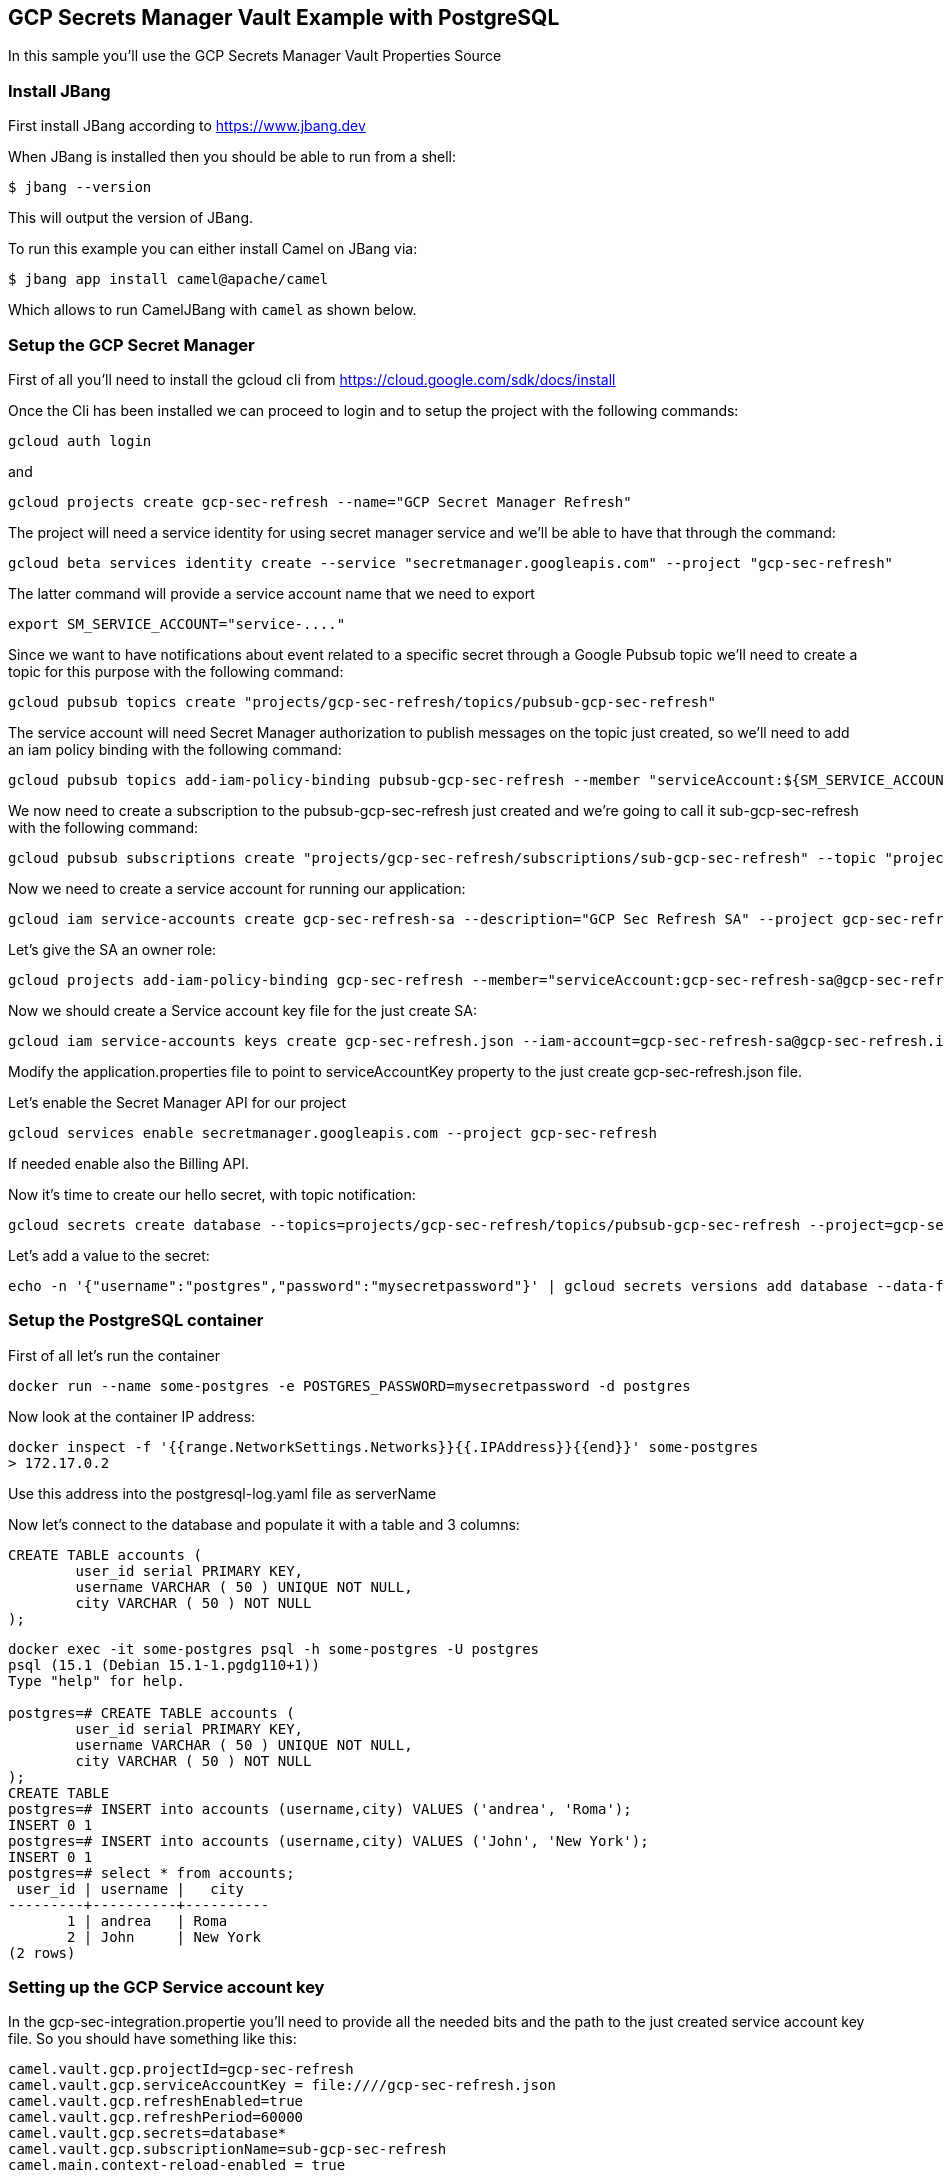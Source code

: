 == GCP Secrets Manager Vault Example with PostgreSQL

In this sample you'll use the GCP Secrets Manager Vault Properties Source

=== Install JBang

First install JBang according to https://www.jbang.dev

When JBang is installed then you should be able to run from a shell:

[source,sh]
----
$ jbang --version
----

This will output the version of JBang.

To run this example you can either install Camel on JBang via:

[source,sh]
----
$ jbang app install camel@apache/camel
----

Which allows to run CamelJBang with `camel` as shown below.

=== Setup the GCP Secret Manager

First of all you'll need to install the gcloud cli from https://cloud.google.com/sdk/docs/install

Once the Cli has been installed we can proceed to login and to setup the project with the following commands:

[source,sh]
----
gcloud auth login
----

and

[source,sh]
----
gcloud projects create gcp-sec-refresh --name="GCP Secret Manager Refresh"
----

The project will need a service identity for using secret manager service and we'll be able to have that through the command:

[source,sh]
----
gcloud beta services identity create --service "secretmanager.googleapis.com" --project "gcp-sec-refresh"
----

The latter command will provide a service account name that we need to export

[source,sh]
----
export SM_SERVICE_ACCOUNT="service-...."
----

Since we want to have notifications about event related to a specific secret through a Google Pubsub topic we'll need to create a topic for this purpose with the following command:

[source,sh]
----
gcloud pubsub topics create "projects/gcp-sec-refresh/topics/pubsub-gcp-sec-refresh"
----

The service account will need Secret Manager authorization to publish messages on the topic just created, so we'll need to add an iam policy binding with the following command:

[source,sh]
----
gcloud pubsub topics add-iam-policy-binding pubsub-gcp-sec-refresh --member "serviceAccount:${SM_SERVICE_ACCOUNT}" --role "roles/pubsub.publisher" --project gcp-sec-refresh
----

We now need to create a subscription to the pubsub-gcp-sec-refresh just created and we're going to call it sub-gcp-sec-refresh with the following command:

[source,sh]
----
gcloud pubsub subscriptions create "projects/gcp-sec-refresh/subscriptions/sub-gcp-sec-refresh" --topic "projects/gcp-sec-refresh/topics/pubsub-gcp-sec-refresh"
----

Now we need to create a service account for running our application:

[source,sh]
----
gcloud iam service-accounts create gcp-sec-refresh-sa --description="GCP Sec Refresh SA" --project gcp-sec-refresh
----

Let's give the SA an owner role:

[source,sh]
----
gcloud projects add-iam-policy-binding gcp-sec-refresh --member="serviceAccount:gcp-sec-refresh-sa@gcp-sec-refresh.iam.gserviceaccount.com" --role="roles/owner"
----

Now we should create a Service account key file for the just create SA:

[source,sh]
----
gcloud iam service-accounts keys create gcp-sec-refresh.json --iam-account=gcp-sec-refresh-sa@gcp-sec-refresh.iam.gserviceaccount.com
----

Modify the application.properties file to point to serviceAccountKey property to the just create gcp-sec-refresh.json file.

Let's enable the Secret Manager API for our project

[source,sh]
----
gcloud services enable secretmanager.googleapis.com --project gcp-sec-refresh
----

If needed enable also the Billing API.

Now it's time to create our hello secret, with topic notification:

[source,sh]
----
gcloud secrets create database --topics=projects/gcp-sec-refresh/topics/pubsub-gcp-sec-refresh --project=gcp-sec-refresh
----

Let's add a value to the secret:

[source,sh]
----
echo -n '{"username":"postgres","password":"mysecretpassword"}' | gcloud secrets versions add database --data-file=- --project=gcp-sec-refresh
----

=== Setup the PostgreSQL container

First of all let's run the container

[source,sh]
----
docker run --name some-postgres -e POSTGRES_PASSWORD=mysecretpassword -d postgres
----

Now look at the container IP address:

[source,sh]
----
docker inspect -f '{{range.NetworkSettings.Networks}}{{.IPAddress}}{{end}}' some-postgres
> 172.17.0.2
----

Use this address into the postgresql-log.yaml file as serverName

Now let's connect to the database and populate it with a table and 3 columns:

[source]
----
CREATE TABLE accounts (
	user_id serial PRIMARY KEY,
	username VARCHAR ( 50 ) UNIQUE NOT NULL,
	city VARCHAR ( 50 ) NOT NULL
);
----

[source,sh]
----
docker exec -it some-postgres psql -h some-postgres -U postgres 
psql (15.1 (Debian 15.1-1.pgdg110+1))
Type "help" for help.

postgres=# CREATE TABLE accounts (
        user_id serial PRIMARY KEY,
        username VARCHAR ( 50 ) UNIQUE NOT NULL,
        city VARCHAR ( 50 ) NOT NULL
);
CREATE TABLE
postgres=# INSERT into accounts (username,city) VALUES ('andrea', 'Roma');
INSERT 0 1
postgres=# INSERT into accounts (username,city) VALUES ('John', 'New York');
INSERT 0 1
postgres=# select * from accounts;
 user_id | username |   city   
---------+----------+----------
       1 | andrea   | Roma
       2 | John     | New York
(2 rows)
----


=== Setting up the GCP Service account key

In the gcp-sec-integration.propertie you'll need to provide all the needed bits and the path to the just created service account key file. So you should have something like this:

[source,sh]
----
camel.vault.gcp.projectId=gcp-sec-refresh
camel.vault.gcp.serviceAccountKey = file:////gcp-sec-refresh.json
camel.vault.gcp.refreshEnabled=true
camel.vault.gcp.refreshPeriod=60000
camel.vault.gcp.secrets=database*
camel.vault.gcp.subscriptionName=sub-gcp-sec-refresh
camel.main.context-reload-enabled = true
----

=== How to run

Then you can run this example using:

[source,sh]
----
$ camel run --properties=gcp-sec-refresh.properties postgresql-log.yaml
----

Or run it even shorter:

[source,sh]
----
$ camel run *
----

Or run with JBang using the longer command line (without installing camel as app in JBang):

[source,sh]
----
$ jbang camel@apache/camel run --properties=gcp-sec-refresh.properties postgresql-log.yaml
----

This will give the following log:

[source,sh]
----
2023-07-06 13:51:47.793  INFO 24893 --- [           main] org.apache.camel.main.MainSupport   : Apache Camel (JBang) 3.21.0 is starting
2023-07-06 13:51:48.024  INFO 24893 --- [           main] org.apache.camel.main.MainSupport   : Using Java 11.0.16.1 with PID 24893. Started by oscerd in /home/oscerd/workspace/apache-camel/camel-kamelets-examples/jbang/postgresql-gcp-secret-refresh
2023-07-06 13:51:48.036  INFO 24893 --- [           main] mel.cli.connector.LocalCliConnector : Camel CLI enabled (local)
2023-07-06 13:51:49.189  INFO 24893 --- [           main] g.apache.camel.main.BaseMainSupport : Auto-configuration summary
2023-07-06 13:51:49.189  INFO 24893 --- [           main] g.apache.camel.main.BaseMainSupport :     [gcp-sec-refresh.properties]   camel.main.name=GCPExample
2023-07-06 13:51:49.190  INFO 24893 --- [           main] g.apache.camel.main.BaseMainSupport :     [gcp-sec-refresh.properties]   camel.vault.gcp.projectId=gcp-sec-refresh
2023-07-06 13:51:49.190  INFO 24893 --- [           main] g.apache.camel.main.BaseMainSupport :     [gcp-sec-refresh.properties]   camel.vault.gcp.serviceAccountKey=*****
2023-07-06 13:51:49.190  INFO 24893 --- [           main] g.apache.camel.main.BaseMainSupport :     [gcp-sec-refresh.properties]   camel.vault.gcp.refreshEnabled=true
2023-07-06 13:51:49.190  INFO 24893 --- [           main] g.apache.camel.main.BaseMainSupport :     [gcp-sec-refresh.properties]   camel.vault.gcp.refreshPeriod=60000
2023-07-06 13:51:49.190  INFO 24893 --- [           main] g.apache.camel.main.BaseMainSupport :     [gcp-sec-refresh.properties]   camel.vault.gcp.secrets=database*
2023-07-06 13:51:49.190  INFO 24893 --- [           main] g.apache.camel.main.BaseMainSupport :     [gcp-sec-refresh.properties]   camel.vault.gcp.subscriptionName=sub-gcp-sec-refresh
2023-07-06 13:51:51.418  INFO 24893 --- [           main] main.MainAutowiredLifecycleStrategy : Autowired property: dataSource on component: sql as exactly one instance of type: javax.sql.DataSource (org.apache.commons.dbcp2.BasicDataSource) found in the registry
2023-07-06 13:51:51.500  INFO 24893 --- [           main] el.impl.engine.AbstractCamelContext : Apache Camel 3.21.0 (GCPExample) is starting
2023-07-06 13:51:51.724  INFO 24893 --- [           main] g.apache.camel.main.BaseMainSupport : Property-placeholders summary
2023-07-06 13:51:51.725  INFO 24893 --- [           main] g.apache.camel.main.BaseMainSupport :     [stgresql-source.kamelet.yaml] query=select * from accounts;
2023-07-06 13:51:51.725  INFO 24893 --- [           main] g.apache.camel.main.BaseMainSupport :     [stgresql-source.kamelet.yaml] dsBean=dsBean-1
2023-07-06 13:51:51.725  INFO 24893 --- [           main] g.apache.camel.main.BaseMainSupport :     [stgresql-source.kamelet.yaml] delay=90000
2023-07-06 13:51:51.725  INFO 24893 --- [           main] g.apache.camel.main.BaseMainSupport :     [stgresql-source.kamelet.yaml] password=xxxxxx
2023-07-06 13:51:51.725  INFO 24893 --- [           main] g.apache.camel.main.BaseMainSupport :     [stgresql-source.kamelet.yaml] serverName=172.17.0.2
2023-07-06 13:51:51.725  INFO 24893 --- [           main] g.apache.camel.main.BaseMainSupport :     [stgresql-source.kamelet.yaml] databaseName=postgres
2023-07-06 13:51:51.725  INFO 24893 --- [           main] g.apache.camel.main.BaseMainSupport :     [stgresql-source.kamelet.yaml] username=xxxxxx
2023-07-06 13:51:51.726  INFO 24893 --- [           main] g.apache.camel.main.BaseMainSupport :     [log-sink.kamelet.yaml]        showStreams=true
2023-07-06 13:51:51.742  INFO 24893 --- [           main] el.impl.engine.AbstractCamelContext : Routes startup (started:3)
2023-07-06 13:51:51.742  INFO 24893 --- [           main] el.impl.engine.AbstractCamelContext :     Started route1 (kamelet://postgresql-source)
2023-07-06 13:51:51.742  INFO 24893 --- [           main] el.impl.engine.AbstractCamelContext :     Started postgresql-source-1 (sql://select%20*%20from%20accounts;)
2023-07-06 13:51:51.743  INFO 24893 --- [           main] el.impl.engine.AbstractCamelContext :     Started log-sink-2 (kamelet://source)
2023-07-06 13:51:51.743  INFO 24893 --- [           main] el.impl.engine.AbstractCamelContext : Apache Camel 3.21.0 (GCPExample) started in 1s992ms (build:119ms init:1s631ms start:242ms JVM-uptime:4s)
2023-07-06 13:51:52.950  INFO 24893 --- [rom%20accounts;] log-sink                            : Exchange[ExchangePattern: InOnly, BodyType: org.apache.camel.converter.stream.InputStreamCache, Body: {"user_id":1,"username":"andrea","city":"Roma"}]
2023-07-06 13:51:52.955  INFO 24893 --- [rom%20accounts;] log-sink                            : Exchange[ExchangePattern: InOnly, BodyType: org.apache.camel.converter.stream.InputStreamCache, Body: {"user_id":2,"username":"John","city":"New York"}]
----


=== Modify the secret

You can list the secrets in use from the GCP secret manager service:

[source,sh]
----
camel get vault
----

While the integration is running you could modify the secret and the integration will reload automatically

In our example we want to change the password for postgres user and to do that we can do:

[source,sh]
----
cat alter-user.sql | docker exec -i some-postgres psql -U postgres
----

and at the same time modify the secret in GCP:

[source,sh]
----
echo -n '{"username":"postgres","password":"password123"}' | gcloud secrets versions add database --data-file=- --project=gcp-sec-refresh
----

Now, get back, to the running Camel application and wait for the reloading.

You should see something like:

[source,sh]
----
.
.
.
.
2023-07-06 14:01:05.185  INFO 25531 --- [          Gax-8] nager.vault.PubsubReloadTriggerTask : Update for GCP secret: projects/119110008178/secrets/database detected, triggering CamelContext reload
2023-07-06 14:01:05.185  INFO 25531 --- [          Gax-8] upport.DefaultContextReloadStrategy : Reloading CamelContext (GCPExample) triggered by: org.apache.camel.component.google.secret.manager.vault.PubsubReloadTriggerTask$FilteringEventMessageReceiver@46d2a059
2023-07-06 14:01:06.549  INFO 25531 --- [rom%20accounts;] log-sink                            : Exchange[ExchangePattern: InOnly, BodyType: org.apache.camel.converter.stream.InputStreamCache, Body: {"user_id":1,"username":"andrea","city":"Roma"}]
2023-07-06 14:01:06.550  INFO 25531 --- [rom%20accounts;] log-sink                            : Exchange[ExchangePattern: InOnly, BodyType: org.apache.camel.converter.stream.InputStreamCache, Body: {"user_id":2,"username":"John","city":"New York"}]
.
.
.
.
----

And the secret should also now be listed as updated from the get vault command:

[source,sh]
----
camel get vault
----

=== Developer Web Console

You can enable the developer console via `--console` flag as show:

[source,sh]
----
$ camel run --properties=gcp-sec-refresh.properties postgresql-log.yaml --console
----

Then you can browse: http://localhost:8080/q/dev to introspect the running Camel applicaton.


=== Help and contributions

If you hit any problem using Camel or have some feedback, then please
https://camel.apache.org/community/support/[let us know].

We also love contributors, so
https://camel.apache.org/community/contributing/[get involved] :-)

The Camel riders!
